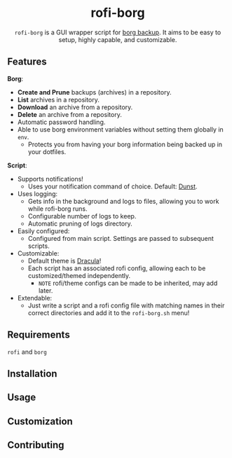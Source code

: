#+HTML: <h1 align="center">rofi-borg</h1>
#+HTML: <p align="center"><img src="demo.gif"/></p>
#+HTML: <p align="center"><code>rofi-borg</code> is a GUI wrapper script for <a href="https://www.borgbackup.org/">borg backup</a>. It aims to be easy to setup, highly capable, and customizable.</p>

** Features
*Borg*:
- *Create and Prune* backups (archives) in a repository.
- *List* archives in a repository.
- *Download* an archive from a repository.
- *Delete* an archive from a repository.
- Automatic password handling.
- Able to use borg environment variables without setting them globally in =env=.
  - Protects you from having your borg information being backed up in your dotfiles.
*Script*:
- Supports notifications!
  - Uses your notification command of choice. Default: [[https://dunst-project.org/][Dunst]].
- Uses logging:
  - Gets info in the background and logs to files, allowing you to work while rofi-borg runs.
  - Configurable number of logs to keep.
  - Automatic pruning of logs directory.
- Easily configured:
  - Configured from main script. Settings are passed to subsequent scripts.
- Customizable:
  - Default theme is [[https://draculatheme.com/rofi][Dracula]]!
  - Each script has an associated rofi config, allowing each to be customized/themed independently.
    - =NOTE= rofi/theme configs can be made to be inherited, may add later.
- Extendable:
  - Just write a script and a rofi config file with matching names in their correct directories and add it to the =rofi-borg.sh= menu!
** Requirements
=rofi= and =borg=
** Installation
** Usage
** Customization
** Contributing

